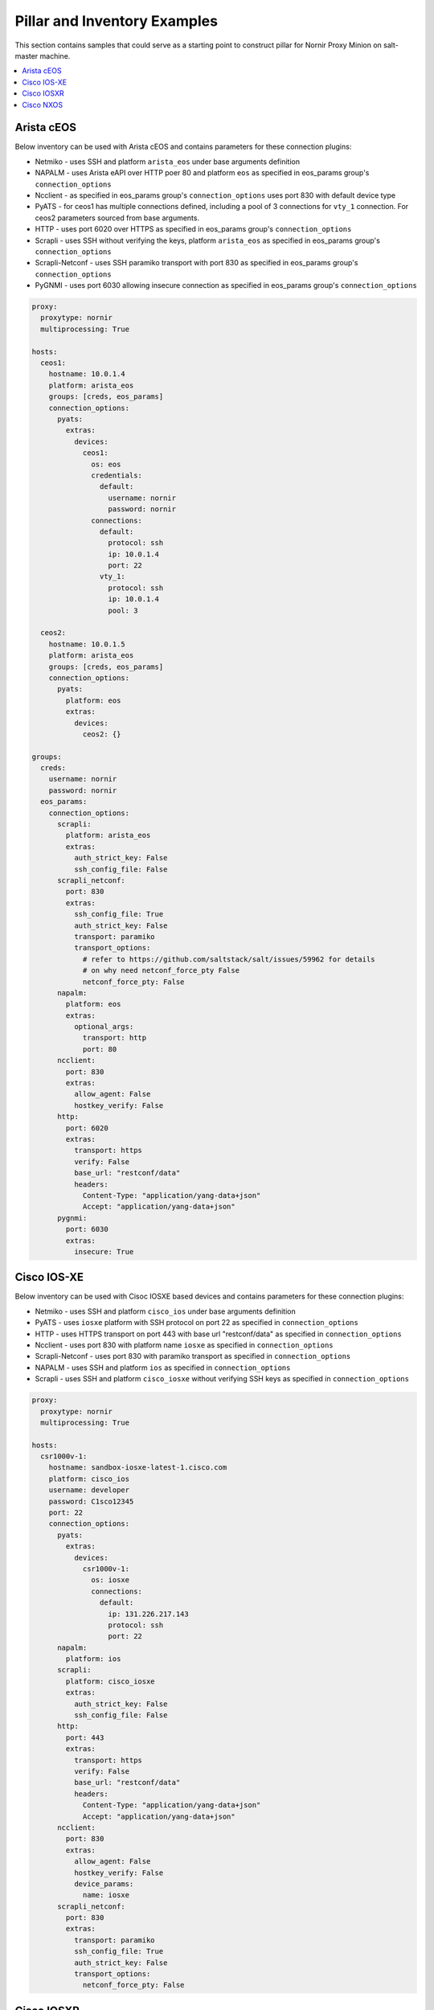 Pillar and Inventory Examples
#############################

This section contains samples that could serve as a starting point to construct pillar for
Nornir Proxy Minion on salt-master machine.

.. contents:: :local:

Arista cEOS
===========

Below inventory can be used with Arista cEOS and contains parameters for these connection plugins:

- Netmiko - uses SSH and platform ``arista_eos`` under base arguments definition
- NAPALM - uses Arista eAPI over HTTP poer 80 and platform ``eos`` as specified in eos_params group's ``connection_options``
- Ncclient - as specified in eos_params group's ``connection_options`` uses port 830 with default device type
- PyATS - for ceos1 has multiple connections defined, including a pool of 3 connections for ``vty_1`` connection.
  For ceos2 parameters sourced from base arguments.
- HTTP - uses port 6020 over HTTPS as specified in eos_params group's ``connection_options``
- Scrapli - uses SSH without verifying the keys, platform ``arista_eos`` as specified in eos_params group's ``connection_options``
- Scrapli-Netconf - uses SSH paramiko transport with port 830 as specified in eos_params group's ``connection_options``
- PyGNMI - uses port 6030 allowing insecure connection as specified in eos_params group's ``connection_options``

.. code-block:: yaml

    proxy:
      proxytype: nornir
      multiprocessing: True

    hosts:
      ceos1:
        hostname: 10.0.1.4
        platform: arista_eos
        groups: [creds, eos_params]
        connection_options:
          pyats:
            extras:
              devices:
                ceos1:
                  os: eos
                  credentials:
                    default:
                      username: nornir
                      password: nornir
                  connections:
                    default:
                      protocol: ssh
                      ip: 10.0.1.4
                      port: 22
                    vty_1:
                      protocol: ssh
                      ip: 10.0.1.4
                      pool: 3

      ceos2:
        hostname: 10.0.1.5
        platform: arista_eos
        groups: [creds, eos_params]
        connection_options:
          pyats:
            platform: eos
            extras:
              devices:
                ceos2: {}

    groups:
      creds:
        username: nornir
        password: nornir
      eos_params:
        connection_options:
          scrapli:
            platform: arista_eos
            extras:
              auth_strict_key: False
              ssh_config_file: False
          scrapli_netconf:
            port: 830
            extras:
              ssh_config_file: True
              auth_strict_key: False
              transport: paramiko
              transport_options:
                # refer to https://github.com/saltstack/salt/issues/59962 for details
                # on why need netconf_force_pty False
                netconf_force_pty: False
          napalm:
            platform: eos
            extras:
              optional_args:
                transport: http
                port: 80
          ncclient:
            port: 830
            extras:
              allow_agent: False
              hostkey_verify: False
          http:
            port: 6020
            extras:
              transport: https
              verify: False
              base_url: "restconf/data"
              headers:
                Content-Type: "application/yang-data+json"
                Accept: "application/yang-data+json"
          pygnmi:
            port: 6030
            extras:
              insecure: True

Cisco IOS-XE
============

Below inventory can be used with Cisoc IOSXE based devices and contains parameters for these connection plugins:

- Netmiko - uses SSH and platform ``cisco_ios`` under base arguments definition
- PyATS - uses ``iosxe`` platform with SSH protocol on port 22 as specified in ``connection_options``
- HTTP - uses HTTPS transport on port 443 with base url "restconf/data" as specified in ``connection_options``
- Ncclient - uses port 830 with platform name ``iosxe`` as specified in ``connection_options``
- Scrapli-Netconf - uses port 830 with paramiko transport as specified in ``connection_options``
- NAPALM - uses SSH and platform ``ios`` as specified in ``connection_options``
- Scrapli - uses SSH and platform ``cisco_iosxe`` without verifying SSH keys as specified in ``connection_options``

.. code-block:: yaml

    proxy:
      proxytype: nornir
      multiprocessing: True

    hosts:
      csr1000v-1:
        hostname: sandbox-iosxe-latest-1.cisco.com
        platform: cisco_ios
        username: developer
        password: C1sco12345
        port: 22
        connection_options:
          pyats:
            extras:
              devices:
                csr1000v-1:
                  os: iosxe
                  connections:
                    default:
                      ip: 131.226.217.143
                      protocol: ssh
                      port: 22
          napalm:
            platform: ios
          scrapli:
            platform: cisco_iosxe
            extras:
              auth_strict_key: False
              ssh_config_file: False
          http:
            port: 443
            extras:
              transport: https
              verify: False
              base_url: "restconf/data"
              headers:
                Content-Type: "application/yang-data+json"
                Accept: "application/yang-data+json"
          ncclient:
            port: 830
            extras:
              allow_agent: False
              hostkey_verify: False
              device_params:
                name: iosxe
          scrapli_netconf:
            port: 830
            extras:
              transport: paramiko
              ssh_config_file: True
              auth_strict_key: False
              transport_options:
                netconf_force_pty: False

Cisco IOSXR
===========

Below inventory can be used with Cisco IOSXR based devices and contains parameters for these connection plugins:

- Netmiko - uses SSH and platform ``cisco_xr`` under base arguments definition
- Ncclient - uses port 830 with platform name ``iosxr`` as specified in ``connection_options``
- Scrapli-Netconf - uses port 830 as specified in ``connection_options``
- NAPALM - uses SSH and platform ``iosxr`` as specified in ``connection_options``
- Scrapli - uses SSH and platform ``cisco_iosxr`` without verifying SSH keys as specified in ``connection_options``
- PyATS - uses ``iosxr`` platform with SSH protocol on port 22 as specified in ``connection_options``

.. code-block:: yaml

    proxy:
      proxytype: nornir
      multiprocessing: True

    hosts:
      iosxr1:
        hostname: sandbox-iosxr-1.cisco.com
        platform: cisco_xr
        username: admin
        password: "C1sco12345"
        port: 22
        connection_options:
          pyats:
            extras:
              devices:
                iosxr1:
                  os: iosxr
                  connections:
                    default:
                      ip: 131.226.217.150
                      protocol: ssh
                      port: 22
          napalm:
            platform: iosxr
          scrapli:
            platform: cisco_iosxr
            extras:
              auth_strict_key: False
              ssh_config_file: False
          ncclient:
            port: 830
            extras:
              allow_agent: False
              hostkey_verify: False
              device_params:
                name: iosxr
          scrapli_netconf:
            port: 830
            extras:
              ssh_config_file: True
              auth_strict_key: False
              transport_options:
                netconf_force_pty: False

Cisco NXOS
===========

Below inventory can be used with Cisco NXOS based devices and contains parameters for these connection plugins:

- Netmiko - uses SSH and platform ``nxos_ssh`` under base arguments definition
- Ncclient - uses port 830 with platform name ``nexus`` as specified in ``connection_options``
- Scrapli-Netconf - uses port 830 as specified in ``connection_options``
- NAPALM - uses SSH and platform ``nxos_ssh`` as specified in ``connection_options``
- Scrapli - uses SSH and platform ``cisco_nxos`` without verifying SSH keys as specified in ``connection_options``
- PyATS - uses ``nxos`` platform with SSH protocol on port 22 as specified in ``connection_options``

.. code-block:: yaml

    proxy:
      proxytype: nornir
      multiprocessing: True

    hosts:
      sandbox-nxos-1.cisco:
        hostname: sandbox-nxos-1.cisco.com
        platform: nxos_ssh
        username: admin
        password: "Admin_1234!"
        port: 22
        connection_options:
          pyats:
            extras:
              devices:
                sandbox-nxos-1.cisco:
                  os: nxos
                  connections:
                    default:
                      ip: 131.226.217.151
                      protocol: ssh
                      port: 22
          napalm:
            platform: nxos_ssh
          scrapli:
            platform: cisco_nxos
            extras:
              auth_strict_key: False
              ssh_config_file: False
          ncclient:
            port: 830
            extras:
              allow_agent: False
              hostkey_verify: False
              device_params:
                name: nexus
          scrapli_netconf:
            port: 830
            extras:
              ssh_config_file: True
              auth_strict_key: False
              transport_options:
                netconf_force_pty: False
